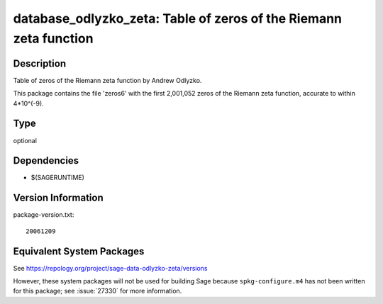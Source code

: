 .. _spkg_database_odlyzko_zeta:

database_odlyzko_zeta: Table of zeros of the Riemann zeta function
================================================================================

Description
-----------

Table of zeros of the Riemann zeta function by Andrew Odlyzko.

This package contains the file 'zeros6' with the first 2,001,052 zeros
of the Riemann zeta function, accurate to within 4*10^(-9).

Type
----

optional


Dependencies
------------

- $(SAGERUNTIME)

Version Information
-------------------

package-version.txt::

    20061209


Equivalent System Packages
--------------------------


See https://repology.org/project/sage-data-odlyzko-zeta/versions

However, these system packages will not be used for building Sage
because ``spkg-configure.m4`` has not been written for this package;
see :issue:`27330` for more information.

